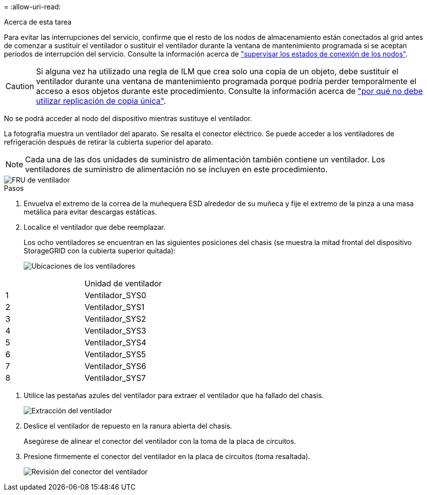 = 
:allow-uri-read: 


.Acerca de esta tarea
Para evitar las interrupciones del servicio, confirme que el resto de los nodos de almacenamiento están conectados al grid antes de comenzar a sustituir el ventilador o sustituir el ventilador durante la ventana de mantenimiento programada si se aceptan períodos de interrupción del servicio. Consulte la información acerca de https://docs.netapp.com/us-en/storagegrid-118/monitor/monitoring-system-health.html#monitor-node-connection-states["supervisar los estados de conexión de los nodos"^].


CAUTION: Si alguna vez ha utilizado una regla de ILM que crea solo una copia de un objeto, debe sustituir el ventilador durante una ventana de mantenimiento programada porque podría perder temporalmente el acceso a esos objetos durante este procedimiento. Consulte la información acerca de https://docs.netapp.com/us-en/storagegrid-118/ilm/why-you-should-not-use-single-copy-replication.html["por qué no debe utilizar replicación de copia única"^].

No se podrá acceder al nodo del dispositivo mientras sustituye el ventilador.

La fotografía muestra un ventilador del aparato. Se resalta el conector eléctrico. Se puede acceder a los ventiladores de refrigeración después de retirar la cubierta superior del aparato.


NOTE: Cada una de las dos unidades de suministro de alimentación también contiene un ventilador. Los ventiladores de suministro de alimentación no se incluyen en este procedimiento.

image::../media/sgf6112_fan_fru.png[FRU de ventilador]

.Pasos
. Envuelva el extremo de la correa de la muñequera ESD alrededor de su muñeca y fije el extremo de la pinza a una masa metálica para evitar descargas estáticas.
. Localice el ventilador que debe reemplazar.
+
Los ocho ventiladores se encuentran en las siguientes posiciones del chasis (se muestra la mitad frontal del dispositivo StorageGRID con la cubierta superior quitada):

+
image::../media/SGF6112-fan-locations.png[Ubicaciones de los ventiladores]



|===


|  | Unidad de ventilador 


 a| 
1
 a| 
Ventilador_SYS0



 a| 
2
 a| 
Ventilador_SYS1



 a| 
3
 a| 
Ventilador_SYS2



 a| 
4
 a| 
Ventilador_SYS3



 a| 
5
 a| 
Ventilador_SYS4



 a| 
6
 a| 
Ventilador_SYS5



 a| 
7
 a| 
Ventilador_SYS6



 a| 
8
 a| 
Ventilador_SYS7

|===
. Utilice las pestañas azules del ventilador para extraer el ventilador que ha fallado del chasis.
+
image::../media/fan_removal.png[Extracción del ventilador]

. Deslice el ventilador de repuesto en la ranura abierta del chasis.
+
Asegúrese de alinear el conector del ventilador con la toma de la placa de circuitos.

. Presione firmemente el conector del ventilador en la placa de circuitos (toma resaltada).
+
image::../media/sgf6112_fan_socket_check.png[Revisión del conector del ventilador]


